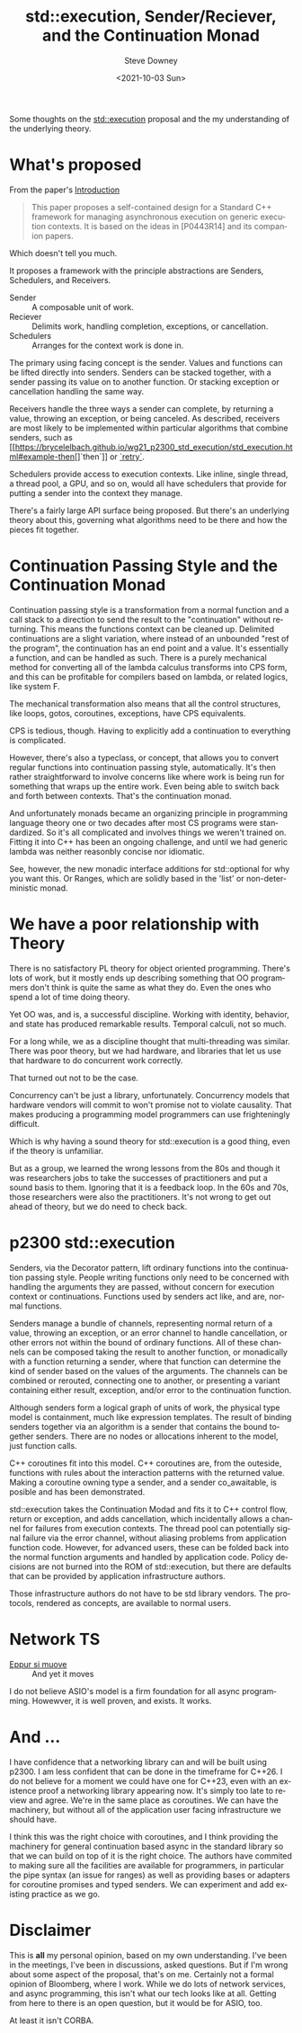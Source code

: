 #+options: ':nil *:t -:t ::t <:t H:3 \n:nil ^:nil arch:headline author:t
#+options: broken-links:nil c:nil creator:nil d:(not "LOGBOOK") date:t e:t
#+options: email:nil f:t inline:t num:nil p:nil pri:nil prop:nil stat:t tags:t
#+options: tasks:t tex:t timestamp:t title:t toc:nil todo:t |:t
#+title: std::execution, Sender/Reciever, and the Continuation Monad
#+date:<2021-10-03 Sun>
#+author: Steve Downey
#+email: sdowney@sdowney.org
#+language: en
#+select_tags: export
#+exclude_tags: noexport
#+options: html-link-use-abs-url:nil html-postamble:nil html-preamble:t
#+options: html-scripts:t html-style:t html5-fancy:nil tex:t
#+html_doctype: xhtml-strict
#+html_container: div
#+description:
#+keywords:
#+html_link_home:
#+html_link_up:
#+html_mathjax:
#+html_head: <link rel="stylesheet" type="text/css" href="http://sdowney.org/css/smd-zenburn.css" />
#+html_head_extra:
#+subtitle:
#+infojs_opt:
#+creator: <a href="https://www.gnu.org/software/emacs/">Emacs</a> 26.1.91 (<a href="https://orgmode.org">Org</a> mode 9.2.4)
#+latex_header:
#+BABEL: :results output graphics :tangle yes

Some thoughts on the [[https://wg21.link/p2300][std::execution]] proposal and the my understanding of the underlying theory.

* What's proposed
  From the paper's [[https://brycelelbach.github.io/wg21_p2300_std_execution/std_execution.html#intro][Introduction]]
  #+begin_quote
  This paper proposes a self-contained design for a Standard C++ framework for managing asynchronous execution on generic execution contexts. It is based on the ideas in [P0443R14] and its companion papers.
  #+end_quote

  Which doesn't tell you much.

  It proposes a framework with the principle abstractions are Senders, Schedulers, and Receivers.
  - Sender :: A composable unit of work.
  - Reciever :: Delimits work, handling completion, exceptions, or cancellation.
  - Schedulers :: Arranges for the context work is done in.


  The primary using facing concept is the sender. Values and functions can be lifted directly into senders. Senders can be stacked together, with a sender passing its value on to another function. Or stacking exception or cancellation handling the same way.

  Receivers handle the three ways a sender can complete, by returning a value, throwing an exception, or being canceled. As described, receivers are most likely to be implemented within particular algorithms that combine senders, such as [[https://brycelelbach.github.io/wg21_p2300_std_execution/std_execution.html#example-then[]`then`]] or [[https://brycelelbach.github.io/wg21_p2300_std_execution/std_execution.html#example-retry][`retry`]].

  Schedulers provide access to execution contexts. Like inline, single thread, a thread pool, a GPU, and so on, would all have schedulers that provide for putting a sender into the context they manage.

  There's a fairly large API surface being proposed. But there's an underlying theory about this, governing what algorithms need to be there and how the pieces fit together.

* Continuation Passing Style and the Continuation Monad

  Continuation passing style is a transformation from a normal function and a call stack to a direction to send the result to the "continuation" without returning. This means the functions context can be cleaned up. Delimited continuations are a slight variation, where instead of an unbounded "rest of the program", the continuation has an end point and a value. It's essentially a function, and can be handled as such. There is a purely mechanical method for converting all of the lambda calculus transforms into CPS form, and this can be profitable for compilers based on lambda, or related logics, like system F.

  The mechanical transformation also means that all the control structures, like loops, gotos, coroutines, exceptions, have CPS equivalents.

  CPS is tedious, though. Having to explicitly add a continuation to everything is complicated.

  However, there's also a typeclass, or concept, that allows you to convert regular functions into continuation passing style, automatically. It's then rather straightforward to involve concerns like where work is being run for something that wraps up the entire work. Even being able to switch back and forth between contexts. That's the continuation monad.

  And unfortunately monads became an organizing principle in programming language theory one or two decades after most CS programs were standardized. So it's all complicated and involves things we weren't trained on. Fitting it into C++ has been an ongoing challenge, and until we had generic lambda was neither reasonbly concise nor idiomatic.

  See, however, the new monadic interface additions for std::optional for why you want this. Or Ranges, which are solidly based in the 'list' or non-deterministic monad.

* We have a poor relationship with Theory

  There is no satisfactory PL theory for object oriented programming. There's lots of work, but it mostly ends up describing something that OO programmers don't think is quite the same as what they do. Even the ones who spend a lot of time doing theory.

  Yet OO was, and is, a successful discipline. Working with identity, behavior, and state has produced remarkable results. Temporal calculi, not so much.

  For a long while, we as a discipline thought that multi-threading was similar. There was poor theory, but we had hardware, and libraries that let us use that hardware to do concurrent work correctly.

  That turned out not to be the case.

  Concurrency can't be just a library, unfortunately. Concurrency models that hardware vendors will commit to won't promise not to violate causality. That makes producing a programming model programmers can use frighteningly difficult.

  Which is why having a sound theory for std::execution is a good thing, even if the theory is unfamiliar.

  But as a group, we learned the wrong lessons from the 80s and though it was researchers jobs to take the successes of practitioners and put a sound basis to them. Ignoring that it is a feedback loop. In the 60s and 70s, those researchers were also the practitioners. It's not wrong to get out ahead of theory, but we do need to check back.

* p2300 std::execution

  Senders, via the Decorator pattern, lift ordinary functions into the continuation passing style. People writing functions only need to be concerned with handling the arguments they are passed, without concern for execution context or continuations. Functions used by senders act like, and are, normal functions.

  Senders manage a bundle of channels, representing normal return of a value, throwing an exception, or an error channel to handle cancellation, or other errors not within the bound of ordinary functions. All of these channels can be composed taking the result to another function, or monadically with a function returning a sender, where that function can determine the kind of sender based on the values of the arguments. The channels can be combined or rerouted, connecting one to another, or presenting a variant containing either result, exception, and/or error to the continuation function.

  Although senders form a logical graph of units of work, the physical type model is containment, much like expression templates. The result of binding senders together via an algorithm is a sender that contains the bound together senders. There are no nodes or allocations inherent to the model, just function calls.

  C++ coroutines fit into this model. C++ coroutines are, from the outeside, functions with rules about the interaction patterns with the returned value. Making a coroutine owning type a sender, and a sender co_awaitable, is posible and has been demonstrated.

  std::execution takes the Continuation Modad and fits it to C++ control flow, return or exception, and adds cancellation, which incidentally allows a channel for failures from execution contexts. The thread pool can potentially signal failure via the error channel, without aliasing problems from application function code. However, for advanced users, these can be folded back into the normal function arguments and handled by application code. Policy decisions are not burned into the ROM of std::execution, but there are defaults that can be provided by application infrastructure authors.

  Those infrastructure authors do not have to be std library vendors. The protocols, rendered as concepts, are available to normal users.

* Network TS

  - _Eppur si muove_ :: And yet it moves

  I do not believe ASIO's model is a firm foundation for all async programming. Howewver, it is well proven, and exists. It works.


* And ...
  I have confidence that a networking library can and will be built using p2300. I am less confident that can be done in the timeframe for C++26. I do not believe for a moment we could have one for C++23, even with an existence proof a networking library appearing now. It's simply too late to review and agree. We're in the same place as coroutines. We can have the machinery, but without all of the application user facing infrastructure we should have.

  I think this was the right choice with coroutines, and I think providing the machinery for general continuation based async in the standard library so that we can build on top of it is the right choice. The authors have commited to making sure all the facilities are available for programmers, in particular the pipe syntax (an issue for ranges) as well as providing bases or adapters for coroutine promises and typed senders. We can experiment and add existing practice as we go.


* Disclaimer
  This is *all* my personal opinion, based on my own understanding. I've been in the meetings, I've been in discussions, asked questions. But if I'm wrong about some aspect of the proposal, that's on me. Certainly not a formal opinion of Bloomberg, where I work. While we do lots of network services, and async programming, this isn't what our tech looks like at all. Getting from here to there is an open question, but it would be for ASIO, too.

  At least it isn't CORBA.
